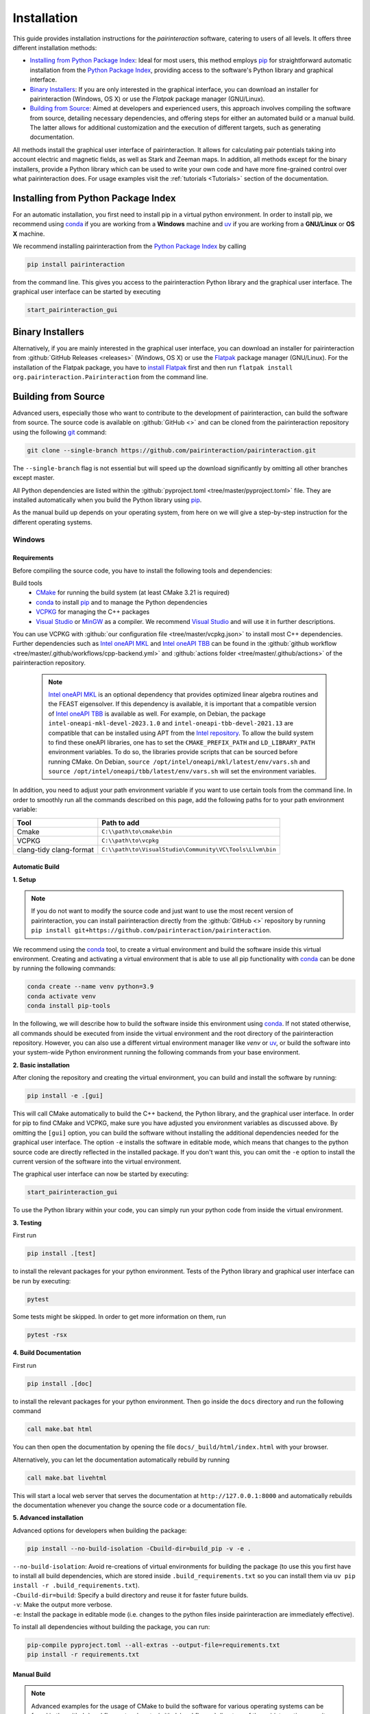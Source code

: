 .. _Installation:

Installation
============

This guide provides installation instructions for the `pairinteraction` software, catering to users of all levels.
It offers three different installation methods:

- `Installing from Python Package Index`_: Ideal for most users, this method employs `pip`_ for straightforward automatic installation from the
  `Python Package Index`_, providing access to the software's Python library and graphical interface.

- `Binary Installers`_: If you are only interested in the graphical interface, you can download
  an installer for pairinteraction (Windows, OS X) or use the `Flatpak` package manager (GNU/Linux).

- `Building from Source`_: Aimed at developers and experienced users, this approach involves compiling the software from source,
  detailing necessary dependencies, and offering steps for either an automated build or a manual build.
  The latter allows for additional customization and the execution of different targets, such as generating documentation.

All methods install the graphical user interface of pairinteraction. It allows for calculating pair potentials taking into
account electric and magnetic fields, as well as Stark and Zeeman maps. In addition, all methods except for the binary installers, provide a Python library which can be used to
write your own code and have more fine-grained control over what pairinteraction does. For usage examples
visit the :ref:`tutorials <Tutorials>` section of the documentation.

Installing from Python Package Index
------------------------------------

For an automatic installation, you first need to install pip in a virtual python environment.
In order to install pip, we recommend using `conda`_ if you are working from a **Windows** machine and `uv`_ if you are working from a **GNU/Linux** or **OS X** machine.

We recommend installing pairinteraction from the `Python Package Index`_ by calling

.. code-block:: bash

    pip install pairinteraction

from the command line. This gives you access to the pairinteraction Python library and the graphical user interface.
The graphical user interface can be started by executing

.. code-block:: bash

    start_pairinteraction_gui

Binary Installers
-----------------

Alternatively, if you are mainly interested in the graphical user interface, you can download an installer for pairinteraction from :github:`GitHub Releases <releases>` (Windows, OS X) or
use the `Flatpak`_ package manager (GNU/Linux). For the installation of the Flatpak package, you have to `install Flatpak`_ first and
then run ``flatpak install org.pairinteraction.Pairinteraction`` from the command line.

.. _Python Package Index: https://pypi.org/project/pairinteraction
.. _Flatpak: https://flathub.org/apps/org.pairinteraction.Pairinteraction
.. _install Flatpak: https://flathub.org/setup


Building from Source
--------------------

Advanced users, especially those who want to contribute to the development of pairinteraction, can build the software from source. The source code is available on
:github:`GitHub <>` and can be cloned from the pairinteraction repository using the following `git`_ command:

.. code-block:: bash

    git clone --single-branch https://github.com/pairinteraction/pairinteraction.git

The ``--single-branch`` flag is not essential but will speed up the download significantly by omitting all other branches except master.

All Python dependencies are listed within the :github:`pyproject.toml <tree/master/pyproject.toml>` file. They are installed automatically when you build the Python library using `pip`_.

.. _git: https://git-scm.com/download/
.. _CMake: https://cmake.org/download/
.. _uv: https://pypi.org/project/uv/
.. _pip: https://pypi.org/project/pip/
.. _conda: https://anaconda.org/anaconda/conda
.. _Homebrew: https://brew.sh/
.. _VCPKG: https://github.com/microsoft/vcpkg?tab=readme-ov-file#quick-start-windows
.. _Visual Studio: https://visualstudio.microsoft.com/downloads/
.. _MinGW: https://www.mingw-w64.org/downloads/
.. _Intel oneAPI MKL: https://www.intel.com/content/www/us/en/developer/tools/oneapi/onemkl-download.html
.. _Intel oneAPI TBB: https://www.intel.com/content/www/us/en/developer/tools/oneapi/onetbb-download.html
.. _Intel repository: https://www.intel.com/content/www/us/en/docs/oneapi/installation-guide-linux/2023-0/apt.html

As the manual build up depends on your operating system, from here on we will give a step-by-step instruction for the different operating systems.

Windows
^^^^^^^

Requirements
""""""""""""

Before compiling the source code, you have to install the following tools and dependencies:

Build tools
    * `CMake`_ for running the build system (at least CMake 3.21 is required)

    * `conda`_ to install `pip`_ and to manage the Python dependencies

    * `VCPKG`_ for managing the C++ packages

    * `Visual Studio`_ or `MinGW`_ as a compiler. We recommend `Visual Studio`_ and will use it in further descriptions.

You can use VCPKG with :github:`our configuration file <tree/master/vcpkg.json>` to install most C++ dependencies. Further dependencies such as `Intel oneAPI MKL`_ and `Intel oneAPI TBB`_ can be found in the :github:`github workflow <tree/master/.github/workflows/cpp-backend.yml>` and :github:`actions folder <tree/master/.github/actions>` of the pairinteraction repository.

    .. note::
        `Intel oneAPI MKL`_ is an optional dependency that provides optimized linear algebra routines and the FEAST eigensolver. If this dependency is available, it is important that a compatible version of `Intel oneAPI TBB`_ is available as well. For example, on Debian, the package ``intel-oneapi-mkl-devel-2023.1.0`` and ``intel-oneapi-tbb-devel-2021.13`` are compatible that can be installed using APT from the `Intel repository`_. To allow the build system to find these oneAPI libraries, one has to set the ``CMAKE_PREFIX_PATH`` and ``LD_LIBRARY_PATH`` environment variables. To do so, the libraries provide scripts that can be sourced before running CMake. On Debian, ``source /opt/intel/oneapi/mkl/latest/env/vars.sh`` and ``source /opt/intel/oneapi/tbb/latest/env/vars.sh`` will set the environment variables.

In addition, you need to adjust your path environment variable if you want to use certain tools from the command line. In order to smoothly run all the commands described on this page, add the following paths for to your path environment variable:

+--------------+---------------------------------------------------------+
| Tool         | Path to add                                             |
+==============+=========================================================+
| Cmake        | ``C:\\path\to\cmake\bin``                               |
+--------------+---------------------------------------------------------+
| VCPKG        | ``C:\\path\to\vcpkg``                                   |
+--------------+---------------------------------------------------------+
| clang-tidy   | ``C:\\path\to\VisualStudio\Community\VC\Tools\Llvm\bin``|
| clang-format |                                                         |
+--------------+---------------------------------------------------------+




Automatic Build
"""""""""""""""

**1. Setup**

.. note::
    If you do not want to modify the source code and just want to use the most recent version of pairinteraction, you can install pairinteraction directly from the :github:`GitHub <>` repository by running ``pip install git+https://github.com/pairinteraction/pairinteraction``.

We recommend using the `conda`_ tool, to create a virtual environment and build the software inside this virtual environment.
Creating and activating a virtual environment that is able to use all pip functionality with `conda`_ can be done by running the following commands:

.. code-block:: bash

    conda create --name venv python=3.9
    conda activate venv
    conda install pip-tools

In the following, we will describe how to build the software inside this environment using `conda`_.
If not stated otherwise, all commands should be executed from inside the virtual environment and the root directory of the pairinteraction repository.
However, you can also use a different virtual environment manager like `venv` or `uv`_, or build the software into your system-wide Python environment running the following commands from your base environment.

**2. Basic installation**

After cloning the repository and creating the virtual environment, you can build and install the software by running:

.. code-block:: bash

    pip install -e .[gui]

This will call CMake automatically to build the C++ backend, the Python library, and the graphical user interface. In order for pip to find CMake and VCPKG, make sure you have adjusted you environment variables as discussed above.
By omitting the ``[gui]`` option, you can build the software without installing the additional dependencies needed for the graphical user interface.
The option ``-e`` installs the software in editable mode, which means that changes to the python source code are directly reflected in the installed package.
If you don't want this, you can omit the ``-e`` option to install the current version of the software into the virtual environment.

The graphical user interface can now be started by executing:

.. code-block:: bash

    start_pairinteraction_gui

To use the Python library within your code, you can simply run your python code from inside the virtual environment.

**3. Testing**

First run

.. code-block:: bash

    pip install .[test]

to install the relevant packages for your python environment.
Tests of the Python library and graphical user interface can be run by executing:

.. code-block:: bash

    pytest

Some tests might be skipped. In order to get more information on them, run


.. code-block:: bash

    pytest -rsx


**4. Build Documentation**

First run

.. code-block:: bash

    pip install .[doc]

to install the relevant packages for your python environment.
Then go inside the ``docs`` directory and run the following command

.. code-block:: bash

    call make.bat html

You can then open the documentation by opening the file ``docs/_build/html/index.html`` with your browser.

Alternatively, you can let the documentation automatically rebuild by running

.. code-block:: bash

    call make.bat livehtml

This will start a local web server that serves the documentation at ``http://127.0.0.1:8000`` and automatically rebuilds the documentation whenever you change the source code or a documentation file.

**5. Advanced installation**

Advanced options for developers when building the package:

.. code-block:: bash

    pip install --no-build-isolation -Cbuild-dir=build_pip -v -e .

| ``--no-build-isolation``: Avoid re-creations of virtual environments for building the package (to use this you first have to install all build dependencies, which are stored inside ``.build_requirements.txt`` so you can install them via ``uv pip install -r .build_requirements.txt``).
| ``-Cbuild-dir=build``: Specify a build directory and reuse it for faster future builds.
| ``-v``: Make the output more verbose.
| ``-e``: Install the package in editable mode (i.e. changes to the python files inside pairinteraction are immediately effective).

To install all dependencies without building the package, you can run:

.. code-block:: bash

    pip-compile pyproject.toml --all-extras --output-file=requirements.txt
    pip install -r requirements.txt

Manual Build
""""""""""""

.. note::
    Advanced examples for the usage of CMake to build the software for various operating systems can be found in the :github:`workflows <tree/master/.github/workflows>` directory of the pairinteraction repository.

If you want to build only the C++ part and want to have more control over the build process, you can run the tasks that have been executed by `pip`_ manually.
For this, you have to first install the python build dependencies manually.

Again, we strongly recommend installing the dependencies into a virtual environment using `conda`_:

.. code-block:: bash

    conda create --name venv python=3.9
    conda activate venv
    conda install pip-tools
    pip install -r .build_requirements.txt

If you want to use mkl you should also run ``pip install mkl mkl-devel``.

In order to build from source using CMake, you must specify a generator, provide a path to the VCPKG toolchain file, and define the build type manually. For example, if you are using Visual Studio 2022, you can build the software with the following commands:

.. code-block:: bash

    mkdir build
    cd build
    cmake -G "Visual Studio 17 2022" -DCMAKE_TOOLCHAIN_FILE=C:\\path\to\vcpkg\scripts\buildsystems\vcpkg.cmake ..
    cmake --build . --config RelWithDebInfo

This creates the C++ backend.
You can also run

.. code-block:: bash

    mkdir build
    cd build
    cmake ..
    cmake --build . --config RelWithDebInfo

with the specified environment variables
+---------------------+----------------------------------------------------------+
| Variabel Name              | Value                                             |
+=====================+==========================================================+
| CMAKE_TOOLCHAIN_FILE| C:\\\\path\\to\\vcpkg\\scripts\\buildsystems\\vcpkg.cmake|
+---------------------+----------------------------------------------------------+
| CMAKE_GENERATOR     | Visual Studio 17 2022                                    |
+---------------------+----------------------------------------------------------+

.. note::
    Since ``Visual Studio 17 2022`` is a multi-configuration generator, you have to specify a configuration, otherwise the build will not work. You can choose between ``Release``, ``RelWithDebInfo``, ``Debug`` and ``MinSizeRel``. They are optimizing different purposes:

    +--------------+-----------------------------------------------+
    |Configuration | Purpose                                       |
    +==============+===============================================+
    |Release       |Performance optimized, no debug information    |
    +--------------+-----------------------------------------------+
    |Debug         |Includes debugging information, no optimization|
    +--------------+-----------------------------------------------+
    |RelWithDebInfo|Combines optimization with Debug information   |
    +--------------+-----------------------------------------------+
    |MinSizeRel    |Optimizes binary size of output                |
    +--------------+-----------------------------------------------+

    When testing, you should use the same configuration as in the build, for example

    .. code-block:: bash

      ctest -C RelWithDebInfo


Running the different build commands manually has the advantage that you can pass additional options to the build system. For example, you can enable the code coverage by running CMake with ``cmake -DWITH_COVERAGE=ON ..`` (the general format to set an option is ``-D<OPTION_NAME>=<VALUE>``).
A full list of build options is provided in the following:

+---------------------+--------------------------------------+---------+
| Option              | Effect                               | Default |
+=====================+======================================+=========+
| ``WITH_COVERAGE``   | Generate code coverage report [#]_   | OFF     |
+---------------------+--------------------------------------+---------+

.. [#] This mode implies building the debug version of the software.

Moreover, executing the commands manually allows for running additional targets.
For example, you can use the ``doxygen`` target to build the C++ `doxygen documentation <https://cuddly-adventure-1w1n2vp.pages.github.io/doxygen/html/index.html>`_ by executing ``cmake --build . --target doxygen``.
In contrast, if you use `pip`_ / `uv`_ to build the software, only the default target for building the library is executed.
In the following, a list of all available targets is provided.
Note that some targets require specific build options to be enabled in addition to the default options.

+------------------+------------------------------------------+--------------------------------------+
| Target (Windows) |Task                                      | Requirement                          |
+==================+==========================================+======================================+
| ``ALL_BUILD``    | Build the software (default target)      | Not available in Debug configuration |
+------------------+------------------------------------------+--------------------------------------+
| ``RUN_TESTS``    | Run the C++ tests                        |                                      |
|                  | (without any python tests,               |                                      |
|                  | use the automatic build above for this)  |                                      |
+------------------+------------------------------------------+--------------------------------------+
| ``DOXYGEN``      | Build the Doxygen documentation          |                                      |
|                  | in ``src/cpp/docs``                      |                                      |
+------------------+------------------------------------------+--------------------------------------+

In addition, a number of options are typically available for the native build tool that is called by CMake.
For example, you can pass the ``-j num_jobs`` option to the native build tool to enable parallel compilation,
where ``num_jobs`` specifies the maximal number of jobs that will be run. Setting ``num_jobs`` to the number of available
processors can speed up the compilation process significantly.

.. code-block:: bash

    cmake --build . -j 8

GNU/Linux
^^^^^^^^^

Requirements
""""""""""""

Before compiling the source code, you have to install the following tools and dependencies:

Build tools
    * `CMake`_ for running the build system (at least CMake 3.21 is required)

    * `uv`_ to install `pip`_ and to manage the Python dependencies

    * the distribution's package manager for managing C++ packages

    * gcc or clang compiler for compiling C++

A complete lists of all C++ dependencies dependencies can be found in the Dockerfiles that we use for continuous integration. The Dockerfiles are located in the :github:`docker branch <tree/docker/docker>`.

    .. note::
        `Intel oneAPI MKL`_ is an optional dependency that provides optimized linear algebra routines and the FEAST eigensolver. If this dependency is available, it is important that a compatible version of `Intel oneAPI TBB`_ is available as well. For example, on Debian, the package ``intel-oneapi-mkl-devel-2023.1.0`` and ``intel-oneapi-tbb-devel-2021.13`` are compatible that can be installed using APT from the `Intel repository`_. To allow the build system to find these oneAPI libraries, one has to set the ``CMAKE_PREFIX_PATH`` and ``LD_LIBRARY_PATH`` environment variables. To do so, the libraries provide scripts that can be sourced before running CMake. On Debian, ``source /opt/intel/oneapi/mkl/latest/env/vars.sh`` and ``source /opt/intel/oneapi/tbb/latest/env/vars.sh`` will set the environment variables.


Automatic Build
"""""""""""""""
**1. Setup**

.. note::
    If you do not want to modify the source code and just want to use the most recent version of pairinteraction, you can install pairinteraction directly from the :github:`GitHub <>` repository by running ``pip install git+https://github.com/pairinteraction/pairinteraction``.

We recommend using the `uv`_ tool, to create a virtual environment and build the software inside this virtual environment.
Creating and activating a virtual environment with `uv`_ can be done by running the following commands:

.. code-block:: bash

    uv venv --python=3.9 .venv
    source .venv/bin/activate

In the following, we will describe how to build the software inside this environment using `uv`_.
If not stated otherwise, all commands should be executed from inside the virtual environment and the root directory of the pairinteraction repository.
However, you can also use a different virtual environment manager like `venv` or `conda`_, or build the software into your system-wide Python environment by replacing in all following commands ``uv pip`` with ``pip``.

**2. Basic installation**

After cloning the repository and creating the virtual environment, you can build and install the software by running:

.. code-block:: bash

    uv pip install -e .[gui]

This will call CMake automatically to build the C++ backend, the Python library, and the graphical user interface.
By omitting the ``[gui]`` option, you can build the software without installing the additional dependencies needed for the graphical user interface.
The option ``-e`` installs the software in editable mode, which means that changes to the python source code are directly reflected in the installed package.
If you don't want this, you can omit the ``-e`` option to install the current version of the software into the virtual environment.

The graphical user interface can now be started by executing:

.. code-block:: bash

    start_pairinteraction_gui

To use the Python library within your code, you can simply run your python code from inside the virtual environment.

**3. Testing**

First run

.. code-block:: bash

    uv pip install .[test]

to install the relevant packages for your python environment.
Tests of the Python library and graphical user interface can be run by executing:

.. code-block:: bash

    pytest

Some tests might be skipped. In order to get more information on them, run



.. code-block:: bash

    pytest -rsx


**4. Build Documentation**

First run

.. code-block:: bash

    uv pip install .[doc]

to install the relevant packages for your python environment.
Then go inside the ``docs`` directory and run the following command to build the documentation:

.. code-block:: bash

    make html

You can then open the documentation by opening the file ``docs/_build/html/index.html`` with your browser.

Alternatively, you can let the documentation automatically rebuild by running:

.. code-block:: bash

    make livehtml

This will start a local web server that serves the documentation at ``http://127.0.0.1:8000`` and automatically rebuilds the documentation whenever you change the source code or a documentation file.

**5. Advanced installation**

Advanced options for developers when building the package:

.. code-block:: bash

    uv pip install --no-build-isolation --config-settings=cmake.define.FETCHCONTENT_SOURCE_DIR_DUCKDB=/opt/duckdb -Cbuild-dir=build_pip -v -e .

| ``--no-build-isolation``: Avoid re-creations of virtual environments for building the package (to use this you first have to install all build dependencies, which are stored inside ``.build_requirements.txt`` so you can install them via ``uv pip install -r .build_requirements.txt``).
| ``--config-settings=cmake.define.FETCHCONTENT_SOURCE_DIR_DUCKDB=/opt/duckdb``: Assuming that you have compiled `DuckDB`_ manually and have the library ``libduckdb.so`` and amalgamation header file `duckdb.hpp` in the directory ``/opt/duckdb``, you can pass this option. Under GNU/Linux, this allows to use a more recent version of DuckDB than the one that is installed during the build process.
  ``-Cbuild-dir=build``: Specify a build directory and reuse it for faster future builds.
| ``-v``: Make the output more verbose.
| ``-e``: Install the package in editable mode (i.e. changes to the python files inside pairinteraction are immediately effective).

.. _DuckDB: https://github.com/duckdb/duckdb

To install all dependencies without building the package, you can run:

.. code-block:: bash

    uv pip compile pyproject.toml --all-extras > requirements.txt
    uv pip install -r requirements.txt

Manual Build
""""""""""""
.. note::
    Advanced examples for the usage of CMake to build the software for various operating systems can be found in the :github:`workflows <tree/master/.github/workflows>` directory of the pairinteraction repository.

If you want to build only the C++ part and want to have more control over the build process, you can run the tasks that have been executed by `pip`_ manually.
For this, you have to first install the python build dependencies manually.

Again, we strongly recommend installing the dependencies into a virtual environment using `uv`_:

.. code-block:: bash

    uv venv --python=3.9 .venv
    source .venv/bin/activate
    uv pip install -r .build_requirements.txt

If you want to use mkl you should also run ``uv pip install mkl mkl-devel``.

You can then build the software with standard CMake commands:

.. code-block:: bash

    mkdir build
    cd build
    cmake ..
    cmake --build .

Optionally, you can pass ``-DFETCHCONTENT_SOURCE_DIR_DUCKDB=/opt/duckd`` to the ``cmake`` command to use a more recent version of DuckDB than the one that is installed during the build process. This assumes that you have compiled `DuckDB`_ manually and have the library ``libduckdb.so`` and amalgamation header file `duckdb.hpp` in the directory ``/opt/duckdb``.

For **Windows**, you must specify a visual studio generator, provide a path to the VCPKG toolchain file, and define the build type manually. For example, if you are using Visual Studio 2022, you can build the software with the following commands:

.. code-block:: bash

    mkdir build
    cd build
    cmake -G "Visual Studio 17 2022" -DCMAKE_TOOLCHAIN_FILE=C:\\path\to\vcpkg\scripts\buildsystems\vcpkg.cmake ..
    cmake --build . --config RelWithDebInfo

This creates the C++ backend.



Running the different build commands manually has the advantage that you can pass additional options to the build system. For example, you can enable the code coverage by running CMake with ``cmake -DWITH_COVERAGE=ON ..`` (the general format to set an option is ``-D<OPTION_NAME>=<VALUE>``).
A full list of build options is provided in the following:

+---------------------+--------------------------------------+---------+
| Option              | Effect                               | Default |
+=====================+======================================+=========+
| ``WITH_COVERAGE``   | Generate code coverage report [#]_   | OFF     |
+---------------------+--------------------------------------+---------+

.. [#] This mode implies building the debug version of the software.

Moreover, executing the commands manually allows for running additional targets.
For example, you can use the ``doxygen`` target to build the C++ `doxygen documentation <https://cuddly-adventure-1w1n2vp.pages.github.io/doxygen/html/index.html>`_ by executing ``cmake --build . --target doxygen``.
In contrast, if you use `pip`_ / `uv`_ to build the software, only the default target for building the library is executed.
In the following, a list of all available targets is provided.
Note that some targets require specific build options to be enabled in addition to the default options.

+----------------------------+------------------------------------------+----------------------+
| Target (OS X and Unix)     |Task                                      | Requirement          |
+============================+==========================================+======================+
| ``all``                    | Build the software (default target)      |                      |
+----------------------------+------------------------------------------+----------------------+
| ``test``                   | Run the C++ tests                        |                      |
|                            | (without any python tests,               |                      |
|                            | use the automatic build above for this)  |                      |
+----------------------------+------------------------------------------+----------------------+
| ``doxygen``                | Build the Doxygen documentation          |                      |
|                            | in ``src/cpp/docs``                      |                      |
+----------------------------+------------------------------------------+----------------------+

In addition, a number of options are typically available for the native build tool that is called by CMake.
For example, you can pass the ``-j num_jobs`` option to the native build tool to enable parallel compilation,
where ``num_jobs`` specifies the maximal number of jobs that will be run. Setting ``num_jobs`` to the number of available
processors can speed up the compilation process significantly.

.. code-block:: bash

    cmake --build . -j 8


OS X
^^^^

Requirements
""""""""""""

Before compiling the source code, you have to install the following tools and dependencies:

Build tools
    * `CMake`_ for running the build system (at least CMake 3.21 is required)

    * `uv`_ to install `pip`_  and to manage the Python dependencies

    * `Homebrew`_ and the clang compiler.


You can obtain the C++ dependencies from the :github:`github workflow <tree/master/.github/workflows/cpp-backend.yml>`.

    .. note::
        `Intel oneAPI MKL`_ is an optional dependency that provides optimized linear algebra routines and the FEAST eigensolver. If this dependency is available, it is important that a compatible version of `Intel oneAPI TBB`_ is available as well. For example, on Debian, the package ``intel-oneapi-mkl-devel-2023.1.0`` and ``intel-oneapi-tbb-devel-2021.13`` are compatible that can be installed using APT from the `Intel repository`_. To allow the build system to find these oneAPI libraries, one has to set the ``CMAKE_PREFIX_PATH`` and ``LD_LIBRARY_PATH`` environment variables. To do so, the libraries provide scripts that can be sourced before running CMake. On Debian, ``source /opt/intel/oneapi/mkl/latest/env/vars.sh`` and ``source /opt/intel/oneapi/tbb/latest/env/vars.sh`` will set the environment variables.

Automatic Build
"""""""""""""""
**1. Setup**

.. note::
    If you do not want to modify the source code and just want to use the most recent version of pairinteraction, you can install pairinteraction directly from the :github:`GitHub <>` repository by running ``pip install git+https://github.com/pairinteraction/pairinteraction``.

We recommend using the `uv`_ tool, to create a virtual environment and build the software inside this virtual environment.
Creating and activating a virtual environment with `uv`_ can be done by running the following commands:

.. code-block:: bash

    uv venv --python=3.9 .venv
    source .venv/bin/activate

In the following, we will describe how to build the software inside this environment using `uv`_.
If not stated otherwise, all commands should be executed from inside the virtual environment and the root directory of the pairinteraction repository.
However, you can also use a different virtual environment manager like `venv` or `conda`, or build the software into your system-wide Python environment by replacing in all following commands ``uv pip`` with ``pip``.

**2. Basic installation**

After cloning the repository and creating the virtual environment, you can build and install the software by running:

.. code-block:: bash

    uv pip install -e .[gui]

This will call CMake automatically to build the C++ backend, the Python library, and the graphical user interface.
By omitting the ``[gui]`` option, you can build the software without installing the additional dependencies needed for the graphical user interface.
The option ``-e`` installs the software in editable mode, which means that changes to the python source code are directly reflected in the installed package.
If you don't want this, you can omit the ``-e`` option to install the current version of the software into the virtual environment.

The graphical user interface can now be started by executing:

.. code-block:: bash

    start_pairinteraction_gui

To use the Python library within your code, you can simply run your python code from inside the virtual environment.

**3. Testing**

First run

.. code-block:: bash

    uv pip install .[test]

to install the relevant packages for your python environment.
Tests of the Python library and graphical user interface can be run by executing:

.. code-block:: bash

    pytest

Some tests might be skipped. In order to get more information on them, run


.. code-block:: bash

    pytest -rsx


**4. Build Documentation**

First run

.. code-block:: bash

    uv pip install .[doc]

to install the relevant packages for your python environment.
Then go inside the ``docs`` directory and run the following command to build the documentation:

.. code-block:: bash

    make html

You can then open the documentation by opening the file ``docs/_build/html/index.html`` with your browser.

Alternatively, you can let the documentation automatically rebuild by running:

.. code-block:: bash

    make livehtml

This will start a local web server that serves the documentation at ``http://127.0.0.1:8000`` and automatically rebuilds the documentation whenever you change the source code or a documentation file.

**5. Advanced installation**

Advanced options for developers when building the package:

.. code-block:: bash

    uv pip install --no-build-isolation -Cbuild-dir=build_pip -v -e .

| ``--no-build-isolation``: Avoid re-creations of virtual environments for building the package (to use this you first have to install all build dependencies, which are stored inside ``.build_requirements.txt`` so you can install them via ``uv pip install -r .build_requirements.txt``).
| ``-Cbuild-dir=build``: Specify a build directory and reuse it for faster future builds.
| ``-v``: Make the output more verbose.
| ``-e``: Install the package in editable mode (i.e. changes to the python files inside pairinteraction are immediately effective).

To install all dependencies without building the package, you can run:

.. code-block:: bash

    uv pip compile pyproject.toml --all-extras > requirements.txt
    uv pip install -r requirements.txt

Manual Build
""""""""""""

.. note::
    Advanced examples for the usage of CMake to build the software for various operating systems can be found in the :github:`workflows <tree/master/.github/workflows>` directory of the pairinteraction repository.

If you want to build only the C++ part and want to have more control over the build process, you can run the tasks that have been executed by `pip`_ manually.
For this, you have to first install the python build dependencies manually.

Again, we strongly recommend installing the dependencies into a virtual environment using `uv`_:

.. code-block:: bash

    uv venv --python=3.9 .venv
    source .venv/bin/activate
    uv pip install -r .build_requirements.txt

If you want to use mkl you should also run ``uv pip install mkl mkl-devel``.

You can then build the software with standard CMake commands:

.. code-block:: bash

    mkdir build
    cd build
    cmake ..
    cmake --build .

This creates the C++ backend.


Running the different build commands manually has the advantage that you can pass additional options to the build system. For example, you can enable the code coverage by running CMake with ``cmake -DWITH_COVERAGE=ON ..`` (the general format to set an option is ``-D<OPTION_NAME>=<VALUE>``).
A full list of build options is provided in the following:

+---------------------+--------------------------------------+---------+
| Option              | Effect                               | Default |
+=====================+======================================+=========+
| ``WITH_COVERAGE``   | Generate code coverage report [#]_   | OFF     |
+---------------------+--------------------------------------+---------+

.. [#] This mode implies building the debug version of the software.

Moreover, executing the commands manually allows for running additional targets.
For example, you can use the ``doxygen`` target to build the C++ `doxygen documentation <https://cuddly-adventure-1w1n2vp.pages.github.io/doxygen/html/index.html>`_ by executing ``cmake --build . --target doxygen``.
In contrast, if you use `pip`_ / `uv`_ to build the software, only the default target for building the library is executed.
In the following, a list of all available targets is provided.
Note that some targets require specific build options to be enabled in addition to the default options.

+----------------------------+------------------------------------------+----------------------+
| Target (OS X and Unix)     |Task                                      | Requirement          |
+============================+==========================================+======================+
| ``all``                    | Build the software (default target)      |                      |
+----------------------------+------------------------------------------+----------------------+
| ``test``                   | Run the C++ tests                        |                      |
|                            | (without any python tests,               |                      |
|                            | use the automatic build above for this)  |                      |
+----------------------------+------------------------------------------+----------------------+
| ``doxygen``                | Build the Doxygen documentation          |                      |
|                            | in ``src/cpp/docs``                      |                      |
+----------------------------+------------------------------------------+----------------------+

In addition, a number of options are typically available for the native build tool that is called by CMake.
For example, you can pass the ``-j num_jobs`` option to the native build tool to enable parallel compilation,
where ``num_jobs`` specifies the maximal number of jobs that will be run. Setting ``num_jobs`` to the number of available
processors can speed up the compilation process significantly.

.. code-block:: bash

    cmake --build . -j 8


Tips and Tricks
^^^^^^^^^^^^^^^

**1. Compiler Optimizations**

To speed up the software, you can pass optimization flags to the compiler by setting the `CXXFLAGS` environment variable before running CMake. For example, the following bash command sets the environment variable under GNU/Linux, enabling several optimizations at once for the gcc compiler:

.. code-block:: bash

    export CXXFLAGS="-march=x86-64-v3"

If you are using Windows with Visual Studio, reasonable optimization flags can be set by running the following command in the PowerShell:

.. code-block:: bash

    $env:CXXFLAGS="/Ox /arch:AVX2"

**2. Using a Faster Build System**

Under GNU/Linux, you can use the `ninja` build system and the `mold` linker to reduce the build time by a factor of about 1.5. These tools are typically available in the package repositories of your distribution. For example, on Ubuntu, you can install them by running:

.. code-block:: bash

    sudo apt install ninja-build mold

Then, you can tell CMake to build the software with these tools by running the following commands within the build directory. Note that ninja uses all available processors by default.

.. code-block:: bash

    cmake -G"Ninja Multi-Config" -DCMAKE_CXX_FLAGS="-fuse-ld=mold" ..
    cmake --build .

**3. Using Compiler Caching**

If you delete the build directory because you want to compile a different branch of pairinteraction or use different build options, the compilation has to start from scratch - as long as you do not use a compiler cache like `ccache`. Using this tool has the additional advantage that adding comments to the source code does not trigger a recompilation. It can be installed on many operating systems, e.g., on Ubuntu by running:

.. code-block:: bash

    sudo apt install ccache

To use the tool with CMake, pass ``-DCMAKE_CXX_COMPILER_LAUNCHER=ccache`` to the ``cmake`` command.

**4. Building and Testing Only Parts of the Software**

If you're developing and making changes to specific parts of the software, you can save time by using specific targets to build and test only those parts. You can read off the names of relevant targets from the ``CMakeLists.txt`` files located in the directories where you perform the changes. For example, you can build and test only the C++ backend by running the following commands within the build directory:

.. code-block:: bash

    cmake --build . --config Release --target unit_tests
    ctest -V -C Release -R unit_tests

However, before pushing your changes, you should always run the full test suite to ensure that your changes do not break other parts of the software. The ``--config Release`` and ``-C Release`` options tell the tools to build and test the release version of the software if a multi-configuration generator is used. For further explanations on the build type, see the next section.

**5. Improve the Code Quality with Clang-Tidy and Include-What-You-Use**

Our continues integration system uses the C++ linter tool `clang-tidy` to check the code quality of pull requests and find programming errors. If you have the clang compiler installed, you can run it by yourself during compilation by building the software with the following commands:

.. code-block:: bash

    cmake -DCMAKE_CXX_COMPILER="clang++" -DCMAKE_CXX_CLANG_TIDY="clang-tidy" ..
    cmake --build .

In addition, it is recommended to use the `include-what-you-use` tool to find unnecessary includes in your code. While the tool is not perfect, its suggestions can help to reduce the compilation time. If the tool is installed on your system, you can run it during compilation by executing the following commands:

.. code-block:: bash

    cmake -DCMAKE_CXX_COMPILER="clang++" -DCMAKE_CXX_INCLUDE_WHAT_YOU_USE="iwyu" ..
    cmake --build .

**6. Changing the log level**

We use the `spdlog`_ library for logging. The log level can be set by the environment variable `SPDLOG_LEVEL`. Possible values are `info` (the default), `debug`, `warn`, and `error`.

.. _spdlog: https://github.com/gabime/spdlog/

**7. Debugging with GDB**

For tracking down errors like segmentation faults, running a debug build with the GNU Debugger `GDB` can be very helpful.

If CMake uses a multi-configuration generator (e.g., Ninja Multi-Config, Visual Studio Generators), you can build the software with debug symbols by using the ``--config Debug`` option. Afterwards, you can execute the build with GDB. For example:

.. code-block:: bash

    cmake -G"Ninja Multi-Config" -DCMAKE_CXX_FLAGS="-fuse-ld=mold" ..
    cmake --build . --config Debug --target unit_tests
    gdb -ex r --args src/cpp/tests/Debug/unit_tests

If you are using a single-configuration generator (e.g., Unix Makefiles), you must specify the build type directly:

.. code-block:: bash

    cmake -DCMAKE_BUILD_TYPE=Debug ..
    cmake --build . --target unit_tests
    gdb -ex r --args src/cpp/tests/unit_tests

If you have executed a build without GDB, a crash occurred, and a core dump was created, you can load the core dump into GDB:

.. code-block:: bash

    gdb path/to/my/executable path/to/core

After starting the debugger, you can use `GDB's commands`_ to analyze the crash. Some of the most important commands are listed in the tables below.

+-------------------------+------------------------------------------------------------------+
| Basics                                                                                     |
+=========================+==================================================================+
| ``help COMMAND``        | Display help for the given COMMAND                               |
+-------------------------+------------------------------------------------------------------+
| ``q``                   | Quit the debugger                                                |
+-------------------------+------------------------------------------------------------------+

+-------------------------+------------------------------------------------------------------+
| Investigating a backtrace                                                                  |
+=========================+==================================================================+
| ``bt``                  | Display a backtrace of the call stack                            |
+-------------------------+------------------------------------------------------------------+
| ``frame NUMBER``        | Select the frame with the given NUMBER on the call stack         |
+-------------------------+------------------------------------------------------------------+
| ``up`` / ``down``       | Select one frame up or down from the currently selected frame    |
+-------------------------+------------------------------------------------------------------+
| ``list``                | Display code around the selected frame                           |
+-------------------------+------------------------------------------------------------------+
| ``p EXPR``              | Display the value of EXPR                                        |
+-------------------------+------------------------------------------------------------------+

+-------------------------+------------------------------------------------------------------+
| Debugging with multiple threads                                                            |
+=========================+==================================================================+
| ``info threads``        | Display all threads running in the program, the first            |
|                         | field is the thread number                                       |
+-------------------------+------------------------------------------------------------------+
| ``thread NUMBER``       | Select the thread with the given NUMBER                          |
+-------------------------+------------------------------------------------------------------+

+-------------------------+------------------------------------------------------------------+
| Breakpoints and stepping                                                                   |
+=========================+==================================================================+
| ``b FUNCTIONNAME``      | Set breakpoint at FUNCTIONNAME                                   |
+-------------------------+------------------------------------------------------------------+
| ``delete FUNCTIONNAME`` | Delete breakpoint at FUNCTIONNAME                                |
+-------------------------+------------------------------------------------------------------+
| ``c``                   | Continue executing the program until the next breakpoint         |
+-------------------------+------------------------------------------------------------------+
| ``n``                   | Execute next source-code line, stepping over function calls      |
+-------------------------+------------------------------------------------------------------+
| ``s``                   | Execute next source-code line, stepping into function calls      |
+-------------------------+------------------------------------------------------------------+

.. _gdb's commands: http://www.unknownroad.com/rtfm/gdbtut/gdbtoc.html

